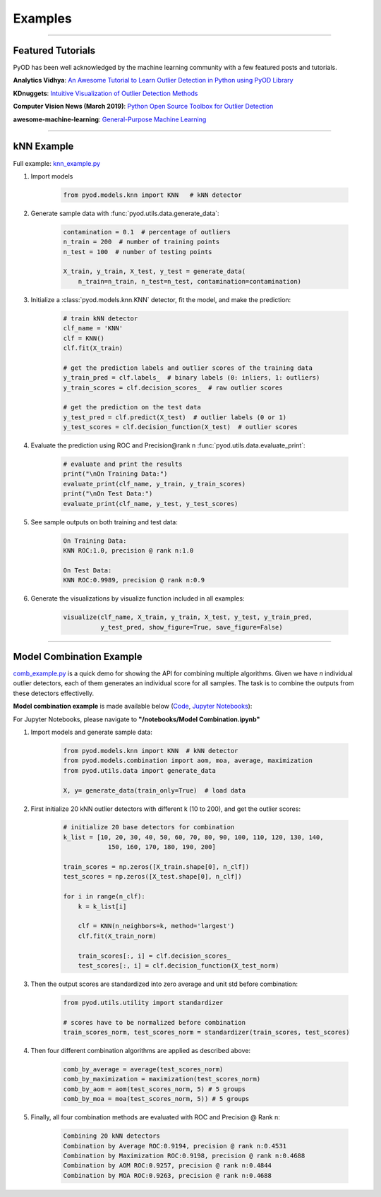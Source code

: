 Examples
========


----



Featured Tutorials
------------------

PyOD has been well acknowledged by the machine learning community with a few featured posts and tutorials.

**Analytics Vidhya**: `An Awesome Tutorial to Learn Outlier Detection in Python using PyOD Library <https://www.analyticsvidhya.com/blog/2019/02/outlier-detection-python-pyod/>`_

**KDnuggets**: `Intuitive Visualization of Outlier Detection Methods <https://www.kdnuggets.com/2019/02/outlier-detection-methods-cheat-sheet.html>`_

**Computer Vision News (March 2019)**: `Python Open Source Toolbox for Outlier Detection <https://rsipvision.com/ComputerVisionNews-2019March/18/>`_

**awesome-machine-learning**: `General-Purpose Machine Learning <https://github.com/josephmisiti/awesome-machine-learning#python-general-purpose>`_


----


kNN Example
-----------


Full example: `knn_example.py <https://github.com/yzhao062/Pyod/blob/master/examples/knn_example.py>`_

1. Import models

    .. code-block:: python

        from pyod.models.knn import KNN   # kNN detector


2. Generate sample data with :func:`pyod.utils.data.generate_data`:

    .. code-block:: python

        contamination = 0.1  # percentage of outliers
        n_train = 200  # number of training points
        n_test = 100  # number of testing points

        X_train, y_train, X_test, y_test = generate_data(
            n_train=n_train, n_test=n_test, contamination=contamination)

3. Initialize a :class:`pyod.models.knn.KNN` detector, fit the model, and make
   the prediction:

    .. code-block:: python

        # train kNN detector
        clf_name = 'KNN'
        clf = KNN()
        clf.fit(X_train)

        # get the prediction labels and outlier scores of the training data
        y_train_pred = clf.labels_  # binary labels (0: inliers, 1: outliers)
        y_train_scores = clf.decision_scores_  # raw outlier scores

        # get the prediction on the test data
        y_test_pred = clf.predict(X_test)  # outlier labels (0 or 1)
        y_test_scores = clf.decision_function(X_test)  # outlier scores

4. Evaluate the prediction using ROC and Precision\@rank n :func:`pyod.utils.data.evaluate_print`:

    .. code-block:: python

        # evaluate and print the results
        print("\nOn Training Data:")
        evaluate_print(clf_name, y_train, y_train_scores)
        print("\nOn Test Data:")
        evaluate_print(clf_name, y_test, y_test_scores)

5. See sample outputs on both training and test data:

    .. code-block:: bash

        On Training Data:
        KNN ROC:1.0, precision @ rank n:1.0

        On Test Data:
        KNN ROC:0.9989, precision @ rank n:0.9

6. Generate the visualizations by visualize function included in all examples:

    .. code-block:: python

        visualize(clf_name, X_train, y_train, X_test, y_test, y_train_pred,
                  y_test_pred, show_figure=True, save_figure=False)


.. figure:: figs/KNN.png
    :alt: kNN demo

----


Model Combination Example
-------------------------

`comb_example.py <https://github.com/yzhao062/Pyod/blob/master/examples/comb_example.py>`_ is a quick demo for showing the API for combining multiple algorithms.
Given we have *n* individual outlier detectors, each of them generates an individual score for all samples. The task is to combine the outputs from these detectors effectivelly.

**Model combination example** is made available below
(`Code <https://github.com/yzhao062/Pyod/blob/master/examples/comb_example.py>`_, `Jupyter Notebooks <https://mybinder.org/v2/gh/yzhao062/Pyod/master>`_):

For Jupyter Notebooks, please navigate to **"/notebooks/Model Combination.ipynb"**

1. Import models and generate sample data:

    .. code-block:: python

        from pyod.models.knn import KNN  # kNN detector
        from pyod.models.combination import aom, moa, average, maximization
        from pyod.utils.data import generate_data

        X, y= generate_data(train_only=True)  # load data


2. First initialize 20 kNN outlier detectors with different k (10 to 200), and get the outlier scores:

    .. code-block:: python

        # initialize 20 base detectors for combination
        k_list = [10, 20, 30, 40, 50, 60, 70, 80, 90, 100, 110, 120, 130, 140,
                    150, 160, 170, 180, 190, 200]

        train_scores = np.zeros([X_train.shape[0], n_clf])
        test_scores = np.zeros([X_test.shape[0], n_clf])

        for i in range(n_clf):
            k = k_list[i]

            clf = KNN(n_neighbors=k, method='largest')
            clf.fit(X_train_norm)

            train_scores[:, i] = clf.decision_scores_
            test_scores[:, i] = clf.decision_function(X_test_norm)

3. Then the output scores are standardized into zero average and unit std before combination:

    .. code-block:: python

        from pyod.utils.utility import standardizer

        # scores have to be normalized before combination
        train_scores_norm, test_scores_norm = standardizer(train_scores, test_scores)

4. Then four different combination algorithms are applied as described above:

    .. code-block:: python

        comb_by_average = average(test_scores_norm)
        comb_by_maximization = maximization(test_scores_norm)
        comb_by_aom = aom(test_scores_norm, 5) # 5 groups
        comb_by_moa = moa(test_scores_norm, 5)) # 5 groups

5. Finally, all four combination methods are evaluated with ROC and Precision
   @ Rank n:

    .. code-block:: bash

        Combining 20 kNN detectors
        Combination by Average ROC:0.9194, precision @ rank n:0.4531
        Combination by Maximization ROC:0.9198, precision @ rank n:0.4688
        Combination by AOM ROC:0.9257, precision @ rank n:0.4844
        Combination by MOA ROC:0.9263, precision @ rank n:0.4688
